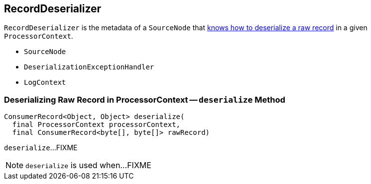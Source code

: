 == [[RecordDeserializer]] RecordDeserializer

[[creating-instance]]
`RecordDeserializer` is the metadata of a `SourceNode` that <<deserialize, knows how to deserialize a raw record>> in a given `ProcessorContext`.

* [[sourceNode]] `SourceNode`
* [[deserializationExceptionHandler]] `DeserializationExceptionHandler`
* [[logContext]] `LogContext`

=== [[deserialize]] Deserializing Raw Record in ProcessorContext -- `deserialize` Method

[source, java]
----
ConsumerRecord<Object, Object> deserialize(
  final ProcessorContext processorContext,
  final ConsumerRecord<byte[], byte[]> rawRecord)
----

`deserialize`...FIXME

NOTE: `deserialize` is used when...FIXME
